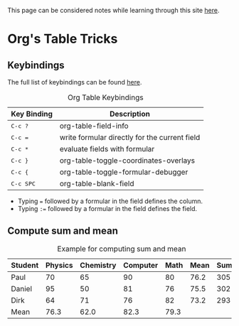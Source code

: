 This page can be considered notes while learning through this site [[https://orgmode.org/worg/org-tutorials/org-spreadsheet-intro.html][here]].
* Org's Table Tricks
** Keybindings
The full list of keybindings can be found [[https://orgmode.org/worg/orgcard.html][here]].

#+caption: Org Table Keybindings
| Key Binding                            | Description                                   |
|----------------------------------------+-----------------------------------------------|
| @@html:<kbd>@@ C-c ? @@html:</kbd>@@   | org-table-field-info                          |
| @@html:<kbd>@@ C-c = @@html:</kbd>@@   | write formular directly for the current field |
| @@html:<kbd>@@ C-c * @@html:</kbd>@@   | evaluate fields with formular                 |
| @@html:<kbd>@@ C-c } @@html:</kbd>@@   | org-table-toggle-coordinates-overlays         |
| @@html:<kbd>@@ C-c { @@html:</kbd>@@   | org-table-toggle-formular-debugger            |
| @@html:<kbd>@@ C-c SPC @@html:</kbd>@@ | org-table-blank-field                         |

+ Typing ~=~ followed by a formular in the field defines the column.
+ Typing ~:=~ followed by a formular in the field defines the field.

** Compute sum and mean
#+caption: Example for computing sum and mean
| Student | Physics | Chemistry | Computer | Math | Mean | Sum |
|---------+---------+-----------+----------+------+------+-----|
| Paul    |      70 |        65 |       90 |   80 | 76.2 | 305 |
| Daniel  |      95 |        50 |       81 |   76 | 75.5 | 302 |
| Dirk    |      64 |        71 |       76 |   82 | 73.2 | 293 |
|---------+---------+-----------+----------+------+------+-----|
| Mean    |    76.3 |      62.0 |     82.3 | 79.3 |      |     |
#+TBLFM: @2$6..@4$6=vmean($2..$-1);%.1f::@2$7..@4$7=vsum($2..$-2)::@5$2..@5$5=vmean(@2..@-1);%.1f
